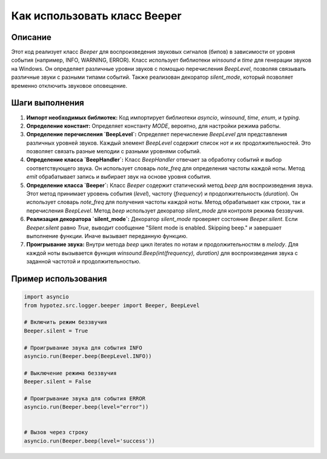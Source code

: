 Как использовать класс Beeper
========================================================================================

Описание
-------------------------
Этот код реализует класс `Beeper` для воспроизведения звуковых сигналов (бипов) в зависимости от уровня события (например, INFO, WARNING, ERROR).  Класс использует библиотеки `winsound` и `time` для генерации звуков на Windows.  Он определяет различные уровни звуков с помощью перечисления `BeepLevel`, позволяя связывать различные звуки с разными типами событий. Также реализован декоратор `silent_mode`, который позволяет временно отключить звуковое оповещение.

Шаги выполнения
-------------------------
1. **Импорт необходимых библиотек:**
   Код импортирует библиотеки `asyncio`, `winsound`, `time`, `enum`, и `typing`.

2. **Определение констант:**
   Определяет константу `MODE`, вероятно, для настройки режима работы.

3. **Определение перечисления `BeepLevel`:**
   Определяет перечисление `BeepLevel` для представления различных уровней звуков.  Каждый элемент `BeepLevel` содержит список нот и их продолжительностей.  Это позволяет связать разные мелодии с разными уровнями событий.

4. **Определение класса `BeepHandler`:**
   Класс `BeepHandler` отвечает за обработку событий и выбор соответствующего звука.  Он использует словарь `note_freq` для определения частоты каждой ноты. Метод `emit` обрабатывает запись и выбирает звук на основе уровня события.

5. **Определение класса `Beeper`:**
   Класс `Beeper` содержит статический метод `beep` для воспроизведения звука. Этот метод принимает уровень события (`level`), частоту (`frequency`) и продолжительность (`duration`). Он использует словарь `note_freq` для получения частоты каждой ноты.  Метод обрабатывает как строки, так и перечисления `BeepLevel`.
   Метод `beep` использует декоратор `silent_mode` для контроля режима беззвучия.

6. **Реализация декоратора `silent_mode`:**
   Декоратор `silent_mode` проверяет состояние `Beeper.silent`.  Если `Beeper.silent` равно `True`, выводит сообщение "Silent mode is enabled. Skipping beep." и завершает выполнение функции. Иначе вызывает переданную функцию.

7. **Проигрывание звука:**
   Внутри метода `beep` цикл iterates по нотам и продолжительностям в `melody`. Для каждой ноты вызывается функция `winsound.Beep(int(frequency), duration)` для воспроизведения звука с заданной частотой и продолжительностью.

Пример использования
-------------------------
.. code-block:: python

    import asyncio
    from hypotez.src.logger.beeper import Beeper, BeepLevel

    # Включить режим беззвучия
    Beeper.silent = True

    # Проигрывание звука для события INFO
    asyncio.run(Beeper.beep(BeepLevel.INFO))

    # Выключение режима беззвучия
    Beeper.silent = False

    # Проигрывание звука для события ERROR
    asyncio.run(Beeper.beep(level="error"))


    # Вызов через строку
    asyncio.run(Beeper.beep(level='success'))